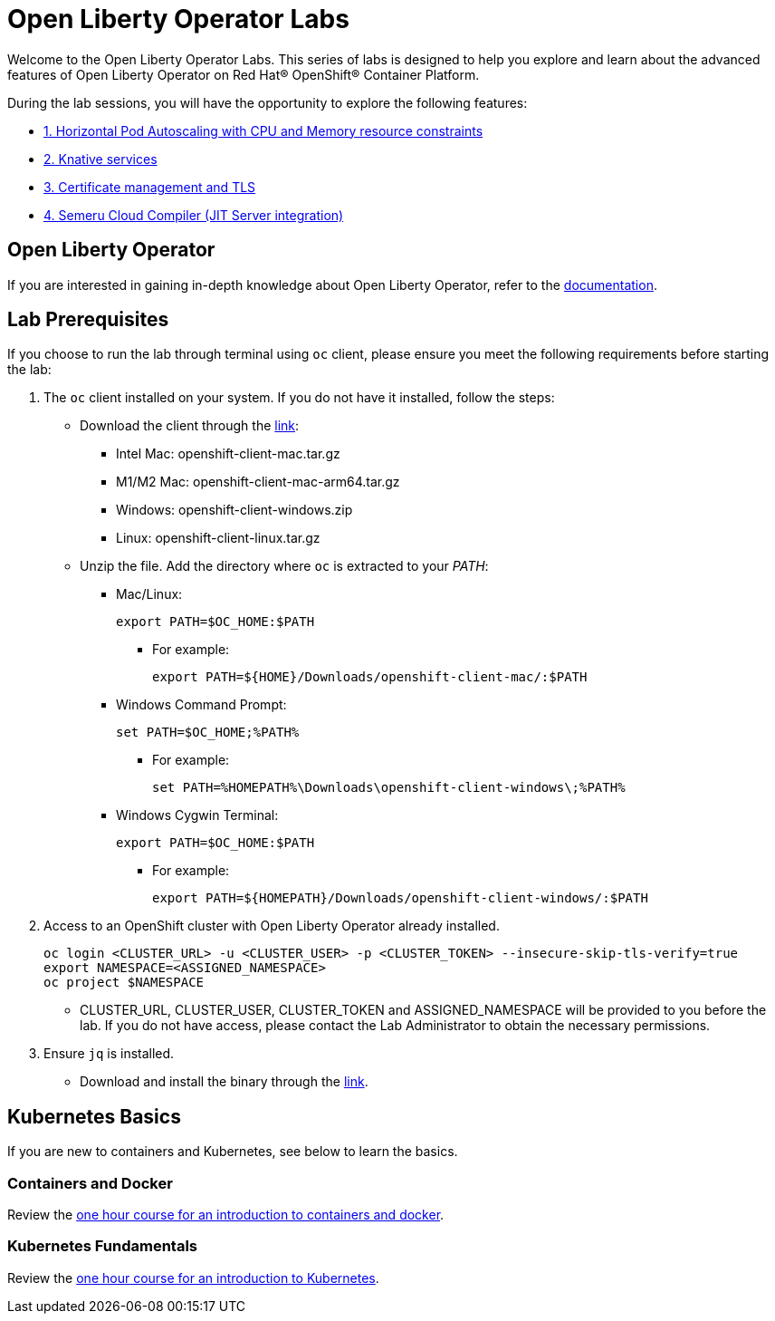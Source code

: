 = Open Liberty Operator Labs

Welcome to the Open Liberty Operator Labs. This series of labs is designed to help you explore and learn about the advanced features of Open Liberty Operator on Red Hat® OpenShift® Container Platform.

During the lab sessions, you will have the opportunity to explore the following features:

* link:++1-AutoscalingLab++[1. Horizontal Pod Autoscaling with CPU and Memory resource constraints]
* link:++2-KnativeLab++[2. Knative services]
* link:++3-CertManagerLab++[3. Certificate management and TLS]
* link:++4-SemeruLab++[4. Semeru Cloud Compiler (JIT Server integration)]

== Open Liberty Operator
If you are interested in gaining in-depth knowledge about Open Liberty Operator, refer to the link:++https://github.com/OpenLiberty/open-liberty-operator/blob/main/doc/user-guide-v1.adoc++[documentation].

== Lab Prerequisites
If you choose to run the lab through terminal using `oc` client, please ensure you meet the following requirements before starting the lab:

1. The `oc` client installed on your system. If you do not have it installed, follow the steps:
** Download the client through the link:++https://mirror.openshift.com/pub/openshift-v4/clients/ocp/stable-4.12/++[link]:
*** Intel Mac: openshift-client-mac.tar.gz
*** M1/M2 Mac: openshift-client-mac-arm64.tar.gz
*** Windows: openshift-client-windows.zip
*** Linux: openshift-client-linux.tar.gz
** Unzip the file. Add the directory where `oc` is extracted to your _PATH_:
*** Mac/Linux:
+
[source,sh]
----
export PATH=$OC_HOME:$PATH
----
+
**** For example:
+
[source,sh]
----
export PATH=${HOME}/Downloads/openshift-client-mac/:$PATH
----
+

*** Windows Command Prompt:
+
[source,sh]
----
set PATH=$OC_HOME;%PATH%
----
+
**** For example:
+
[source,sh]
----
set PATH=%HOMEPATH%\Downloads\openshift-client-windows\;%PATH%
----

*** Windows Cygwin Terminal:
+
[source,sh]
----
export PATH=$OC_HOME:$PATH
----
+
**** For example:
+
[source,sh]
----
export PATH=${HOMEPATH}/Downloads/openshift-client-windows/:$PATH
----

2. Access to an OpenShift cluster with Open Liberty Operator already installed.
+
[source,sh]
----
oc login <CLUSTER_URL> -u <CLUSTER_USER> -p <CLUSTER_TOKEN> --insecure-skip-tls-verify=true
export NAMESPACE=<ASSIGNED_NAMESPACE>
oc project $NAMESPACE
----
** CLUSTER_URL, CLUSTER_USER, CLUSTER_TOKEN and ASSIGNED_NAMESPACE will be provided to you before the lab. If you do not have access, please contact the Lab Administrator to obtain the necessary permissions.
3. Ensure `jq` is installed.
** Download and install the binary through the link:++https://jqlang.github.io/jq/download/++[link].

== Kubernetes Basics
If you are new to containers and Kubernetes, see below to learn the basics.

=== Containers and Docker
Review the link:++https://www.ibm.com/cloud/architecture/content/course/containers-and-docker++[one hour course for an introduction to containers and docker].

=== Kubernetes Fundamentals
Review the link:++https://www.ibm.com/cloud/architecture/content/course/kubernetes-101++[one hour course for an introduction to Kubernetes].
